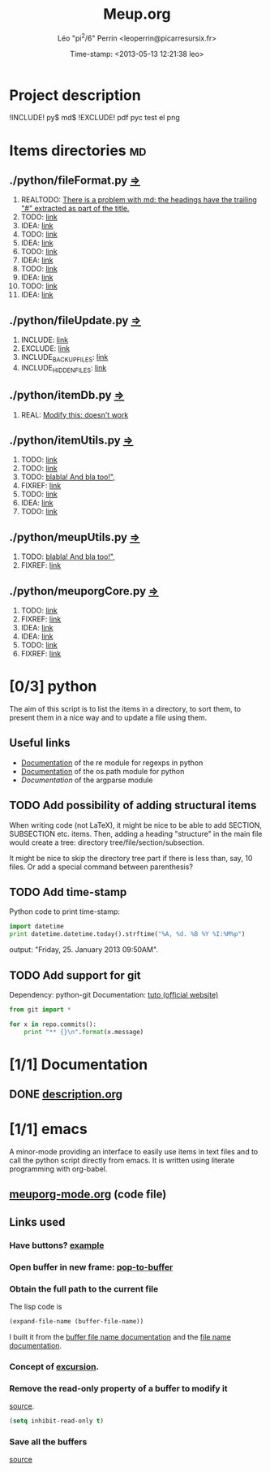 #+TITLE: Meup.org
#+DESCRIPTION: Python script to get things done
#+AUTHOR: Léo "pi^2/6" Perrin <leoperrin@picarresursix.fr>
#+DATE: Time-stamp: <2013-05-13 12:21:38 leo>
#+STARTUP: hidestars indent align





* Project description
!INCLUDE! py$ md$
!EXCLUDE! pdf pyc test el png

* Items directories                                                      :md:
** ./python/fileFormat.py [[././python/fileFormat.py][=>]]
1. REALTODO: [[file:./python/fileFormat.py::246][There is a problem with md: the headings have the trailing "#" extracted as part of the title.]]
2. TODO: [[file:./python/fileFormat.py::436][link]]
3. IDEA: [[file:./python/fileFormat.py::437][link]]
4. TODO: [[file:./python/fileFormat.py::451][link]]
5. IDEA: [[file:./python/fileFormat.py::452][link]]
6. TODO: [[file:./python/fileFormat.py::455][link]]
7. IDEA: [[file:./python/fileFormat.py::456][link]]
8. TODO: [[file:./python/fileFormat.py::460][link]]
9. IDEA: [[file:./python/fileFormat.py::461][link]]
10. TODO: [[file:./python/fileFormat.py::464][link]]
11. IDEA: [[file:./python/fileFormat.py::465][link]]
** ./python/fileUpdate.py [[././python/fileUpdate.py][=>]]
1. INCLUDE: [[file:./python/fileUpdate.py::65][link]]
2. EXCLUDE: [[file:./python/fileUpdate.py::69][link]]
3. INCLUDE_BACKUP_FILES: [[file:./python/fileUpdate.py::73][link]]
4. INCLUDE_HIDDEN_FILES: [[file:./python/fileUpdate.py::77][link]]
** ./python/itemDb.py [[././python/itemDb.py][=>]]
1. REAL: [[file:./python/itemDb.py::317][Modify this: doesn't work]]
** ./python/itemUtils.py [[././python/itemUtils.py][=>]]
1. TODO: [[file:./python/itemUtils.py::90][link]]
2. TODO: [[file:./python/itemUtils.py::104][link]]
3. TODO: [[file:./python/itemUtils.py::219][blabla! And bla too!",]]
4. FIXREF: [[file:./python/itemUtils.py::224][link]]
5. TODO: [[file:./python/itemUtils.py::234][link]]
6. IDEA: [[file:./python/itemUtils.py::235][link]]
7. TODO: [[file:./python/itemUtils.py::236][link]]
** ./python/meupUtils.py [[././python/meupUtils.py][=>]]
1. TODO: [[file:./python/meupUtils.py::307][blabla! And bla too!",]]
2. FIXREF: [[file:./python/meupUtils.py::314][link]]
** ./python/meuporgCore.py [[././python/meuporgCore.py][=>]]
1. TODO: [[file:./python/meuporgCore.py::310][link]]
2. FIXREF: [[file:./python/meuporgCore.py::311][link]]
3. IDEA: [[file:./python/meuporgCore.py::316][link]]
4. IDEA: [[file:./python/meuporgCore.py::317][link]]
5. TODO: [[file:./python/meuporgCore.py::321][link]]
6. FIXREF: [[file:./python/meuporgCore.py::322][link]]
* [0/3] python
The aim of this script is to list the items in a directory, to sort
them, to present them in a nice way and to update a file using them.
** Useful links
+ [[http://docs.python.org/2/howto/regex.html][Documentation]] of the re module for regexps in python
+ [[http://docs.python.org/2/library/os.path.html][Documentation]] of the os.path module for python
+ [[** TODO Implement statistics][Documentation]] of the argparse module
** TODO Add possibility of adding structural items
When writing code (not LaTeX), it might be nice to be able to add
SECTION, SUBSECTION etc. items. Then, adding a heading "structure"
in the main file would create a tree:
directory tree/file/section/subsection.

It might be nice to skip the directory tree part if there is less
than, say, 10 files. Or add a special command between parenthesis?
** TODO Add time-stamp
Python code to print time-stamp:
#+begin_src python
  import datetime
  print datetime.datetime.today().strftime("%A, %d. %B %Y %I:%M%p")
#+end_src
output: "Friday, 25. January 2013 09:50AM".
** TODO Add support for git
Dependency: python-git
Documentation: [[http://packages.python.org/GitPython/0.3.1/tutorial.html][tuto (official website)]]
#+begin_src python
  from git import *

  for x in repo.commits():
      print "** {}\n".format(x.message)
#+end_src
* [1/1] Documentation
** DONE [[file:doc/description.org][description.org]]
CLOSED: [2013-01-24 jeu. 12:39]
* [1/1] emacs
A minor-mode providing an interface to easily use items in text files
and to call the python script directly from emacs. It is written using
literate programming with org-babel.
** [[file:emacs-mode/meuporg-mode.org][meuporg-mode.org]] (code file)
** Links used
*** Have buttons? [[http://stackoverflow.com/questions/7696208/emacs-lisp-how-to-add-to-link-hyperlink-to-another-file-just-like-that-in-h-e][example]]
*** Open buffer in new frame: [[http://ftp.gnu.org/old-gnu/Manuals/elisp-manual-21-2.8/html_node/elisp_433.html][pop-to-buffer]]
*** Obtain the full path to the current file
The lisp code is
#+begin_src el
 (expand-file-name (buffer-file-name))
#+end_src
I built it from the [[http://www.gnu.org/software/emacs/manual/html_node/elisp/Buffer-File-Name.html][buffer file name documentation]] and the
[[http://www.gnu.org/software/emacs/manual/html_node/elisp/File-Name-Expansion.html#File-Name-Expansion][file name documentation]].
*** Concept of [[http://www.chemie.fu-berlin.de/chemnet/use/info/elisp/elisp_28.html][excursion]].
*** Remove the read-only property of a buffer to modify it
[[http://www.chemie.fu-berlin.de/chemnet/use/info/elisp/elisp_25.html#SEC360][source]].
#+begin_src lisp
  (setq inhibit-read-only t)
#+end_src

*** Save all the buffers
[[http://www.chemie.fu-berlin.de/chemnet/use/info/elisp/elisp_23.html#SEC323][source]]
